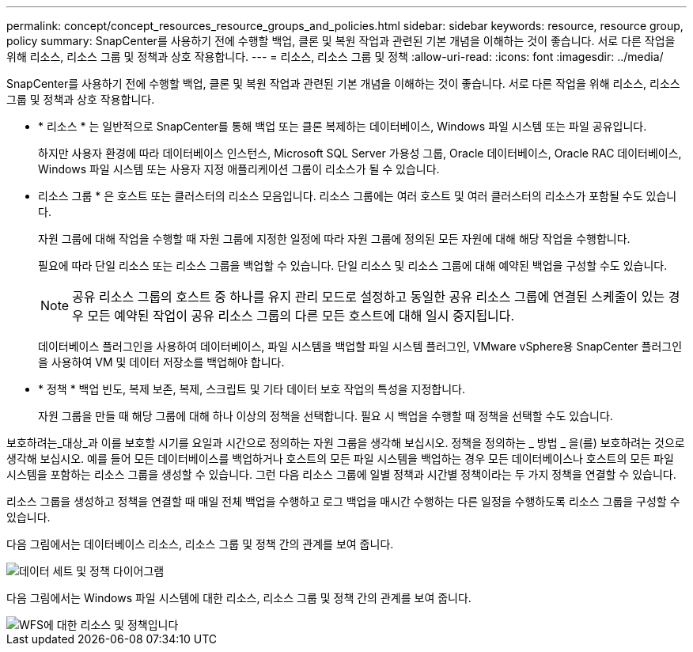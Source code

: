 ---
permalink: concept/concept_resources_resource_groups_and_policies.html 
sidebar: sidebar 
keywords: resource, resource group, policy 
summary: SnapCenter를 사용하기 전에 수행할 백업, 클론 및 복원 작업과 관련된 기본 개념을 이해하는 것이 좋습니다. 서로 다른 작업을 위해 리소스, 리소스 그룹 및 정책과 상호 작용합니다. 
---
= 리소스, 리소스 그룹 및 정책
:allow-uri-read: 
:icons: font
:imagesdir: ../media/


[role="lead"]
SnapCenter를 사용하기 전에 수행할 백업, 클론 및 복원 작업과 관련된 기본 개념을 이해하는 것이 좋습니다. 서로 다른 작업을 위해 리소스, 리소스 그룹 및 정책과 상호 작용합니다.

* * 리소스 * 는 일반적으로 SnapCenter를 통해 백업 또는 클론 복제하는 데이터베이스, Windows 파일 시스템 또는 파일 공유입니다.
+
하지만 사용자 환경에 따라 데이터베이스 인스턴스, Microsoft SQL Server 가용성 그룹, Oracle 데이터베이스, Oracle RAC 데이터베이스, Windows 파일 시스템 또는 사용자 지정 애플리케이션 그룹이 리소스가 될 수 있습니다.

* 리소스 그룹 * 은 호스트 또는 클러스터의 리소스 모음입니다. 리소스 그룹에는 여러 호스트 및 여러 클러스터의 리소스가 포함될 수도 있습니다.
+
자원 그룹에 대해 작업을 수행할 때 자원 그룹에 지정한 일정에 따라 자원 그룹에 정의된 모든 자원에 대해 해당 작업을 수행합니다.

+
필요에 따라 단일 리소스 또는 리소스 그룹을 백업할 수 있습니다. 단일 리소스 및 리소스 그룹에 대해 예약된 백업을 구성할 수도 있습니다.

+

NOTE: 공유 리소스 그룹의 호스트 중 하나를 유지 관리 모드로 설정하고 동일한 공유 리소스 그룹에 연결된 스케줄이 있는 경우 모든 예약된 작업이 공유 리소스 그룹의 다른 모든 호스트에 대해 일시 중지됩니다.

+
데이터베이스 플러그인을 사용하여 데이터베이스, 파일 시스템을 백업할 파일 시스템 플러그인, VMware vSphere용 SnapCenter 플러그인을 사용하여 VM 및 데이터 저장소를 백업해야 합니다.

* * 정책 * 백업 빈도, 복제 보존, 복제, 스크립트 및 기타 데이터 보호 작업의 특성을 지정합니다.
+
자원 그룹을 만들 때 해당 그룹에 대해 하나 이상의 정책을 선택합니다. 필요 시 백업을 수행할 때 정책을 선택할 수도 있습니다.



보호하려는_대상_과 이를 보호할 시기를 요일과 시간으로 정의하는 자원 그룹을 생각해 보십시오. 정책을 정의하는 _ 방법 _ 을(를) 보호하려는 것으로 생각해 보십시오. 예를 들어 모든 데이터베이스를 백업하거나 호스트의 모든 파일 시스템을 백업하는 경우 모든 데이터베이스나 호스트의 모든 파일 시스템을 포함하는 리소스 그룹을 생성할 수 있습니다. 그런 다음 리소스 그룹에 일별 정책과 시간별 정책이라는 두 가지 정책을 연결할 수 있습니다.

리소스 그룹을 생성하고 정책을 연결할 때 매일 전체 백업을 수행하고 로그 백업을 매시간 수행하는 다른 일정을 수행하도록 리소스 그룹을 구성할 수 있습니다.

다음 그림에서는 데이터베이스 리소스, 리소스 그룹 및 정책 간의 관계를 보여 줍니다.

image::../media/datasets_and_policies.gif[데이터 세트 및 정책 다이어그램]

다음 그림에서는 Windows 파일 시스템에 대한 리소스, 리소스 그룹 및 정책 간의 관계를 보여 줍니다.

image::../media/resources_and_policies_for_wfs.gif[WFS에 대한 리소스 및 정책입니다]
